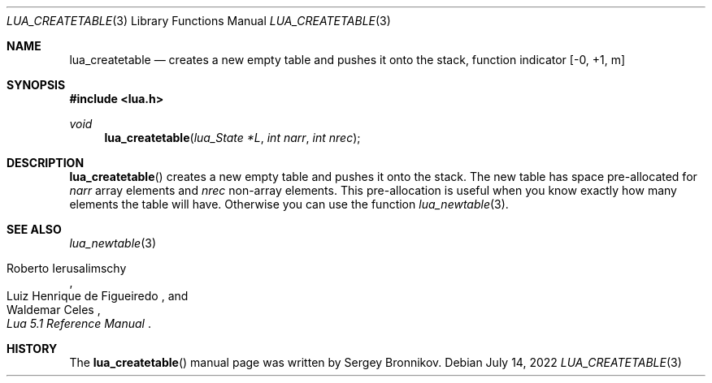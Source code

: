 .Dd $Mdocdate: July 14 2022 $
.Dt LUA_CREATETABLE 3
.Os
.Sh NAME
.Nm lua_createtable
.Nd creates a new empty table and pushes it onto the stack, function indicator
.Bq -0, +1, m
.Sh SYNOPSIS
.In lua.h
.Ft void
.Fn lua_createtable "lua_State *L" "int narr" "int nrec"
.Sh DESCRIPTION
.Fn lua_createtable
creates a new empty table and pushes it onto the stack.
The new table has space pre-allocated for
.Fa narr
array elements and
.Fa nrec
non-array elements.
This pre-allocation is useful when you know exactly how many elements the table
will have.
Otherwise you can use the function
.Xr lua_newtable 3 .
.Sh SEE ALSO
.Xr lua_newtable 3
.Rs
.%A Roberto Ierusalimschy
.%A Luiz Henrique de Figueiredo
.%A Waldemar Celes
.%T Lua 5.1 Reference Manual
.Re
.Sh HISTORY
The
.Fn lua_createtable
manual page was written by Sergey Bronnikov.
